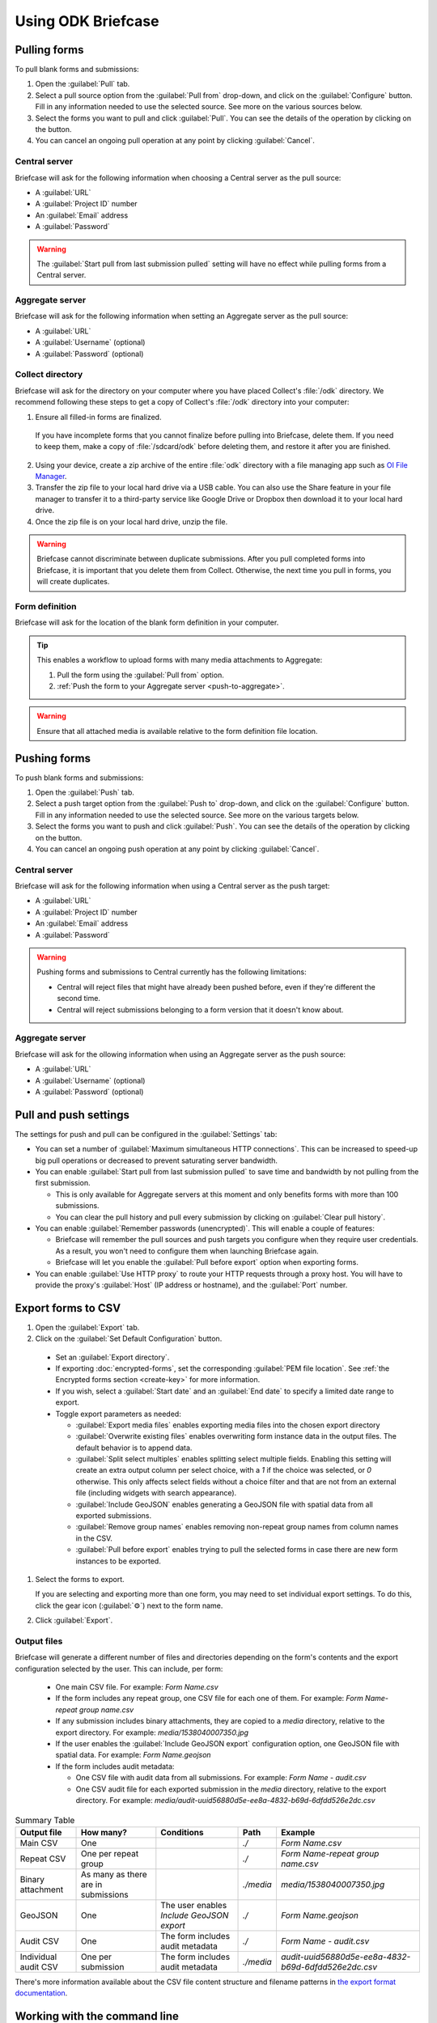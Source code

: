 Using ODK Briefcase
======================

.. _pull-forms:

Pulling forms
-------------

To pull blank forms and submissions:

1. Open the :guilabel:`Pull` tab.

2. Select a pull source option from the :guilabel:`Pull from` drop-down, and click on the :guilabel:`Configure` button. Fill in any information needed to use the selected source. See more on the various sources below.

3. Select the forms you want to pull and click :guilabel:`Pull`. You can see the details of the operation by clicking on the |details-button| button.

4. You can cancel an ongoing pull operation at any point by clicking :guilabel:`Cancel`.

.. _pull-from-central:

Central server
~~~~~~~~~~~~~~

Briefcase will ask for the following information when choosing a Central server as the pull source:

- A :guilabel:`URL`
- A :guilabel:`Project ID` number
- An :guilabel:`Email` address
- A :guilabel:`Password`

.. warning::

  The :guilabel:`Start pull from last submission pulled` setting will have no effect while pulling forms from a Central server.

.. _pull-from-aggregate:

Aggregate server
~~~~~~~~~~~~~~~~

Briefcase will ask for the following information when setting an Aggregate server as the pull source:

- A :guilabel:`URL`
- A :guilabel:`Username` (optional)
- A :guilabel:`Password` (optional)

.. _pull-from-collect:

Collect directory
~~~~~~~~~~~~~~~~~

Briefcase will ask for the directory on your computer where you have placed Collect's :file:`/odk` directory. We recommend following these steps to get a copy of Collect's :file:`/odk` directory into your computer:

1. Ensure all filled-in forms are finalized.

  If you have incomplete forms that you cannot finalize before pulling into Briefcase, delete them. If you need to keep them, make a copy of :file:`/sdcard/odk` before deleting them, and restore it after you are finished.

2. Using your device, create a zip archive of the entire :file:`odk` directory with a file managing app such as `OI File Manager <https://play.google.com/store/apps/details?id=org.openintents.filemanager>`_.
3. Transfer the zip file to your local hard drive via a USB cable. You can also use the Share feature in your file manager to transfer it to a third-party service like Google Drive or Dropbox then download it to your local hard drive.
4. Once the zip file is on your local hard drive, unzip the file.

.. warning::

  Briefcase cannot discriminate between duplicate submissions. After you pull completed forms into Briefcase, it is important that you delete them from Collect. Otherwise, the next time you pull in forms, you will create duplicates.

.. _pull-form-definition:

Form definition
~~~~~~~~~~~~~~~

Briefcase will ask for the location of the blank form definition in your computer.

.. tip::

  This enables a workflow to upload forms with many media attachments to Aggregate:

  #. Pull the form using the :guilabel:`Pull from` option.
  #. :ref:`Push the form to your Aggregate server <push-to-aggregate>`.

.. warning::

  Ensure that all attached media is available relative to the form definition file location.

.. _push-forms:

Pushing forms
-------------

To push blank forms and submissions:

1. Open the :guilabel:`Push` tab.

2. Select a push target option from the :guilabel:`Push to` drop-down, and click on the :guilabel:`Configure` button. Fill in any information needed to use the selected source. See more on the various targets below.

3. Select the forms you want to push and click :guilabel:`Push`. You can see the details of the operation by clicking on the |details-button| button.

4. You can cancel an ongoing push operation at any point by clicking :guilabel:`Cancel`.

.. _push-to-central:

Central server
~~~~~~~~~~~~~~

Briefcase will ask for the following information when using a Central server as the push target:

- A :guilabel:`URL`
- A :guilabel:`Project ID` number
- An :guilabel:`Email` address
- A :guilabel:`Password`

.. warning::

  Pushing forms and submissions to Central currently has the following limitations:

  - Central will reject files that might have already been pushed before, even if they're different the second time.
  - Central will reject submissions belonging to a form version that it doesn't know about.

.. _push-to-aggregate:

Aggregate server
~~~~~~~~~~~~~~~~

Briefcase will ask for the ollowing information when using an Aggregate server as the push source:

- A :guilabel:`URL`
- A :guilabel:`Username` (optional)
- A :guilabel:`Password` (optional)

.. _pull-push-settings:

Pull and push settings
----------------------

The settings for push and pull can be configured in the :guilabel:`Settings` tab:

- You can set a number of :guilabel:`Maximum simultaneous HTTP connections`. This can be increased to speed-up big pull operations or decreased to prevent saturating server bandwidth.

- You can enable :guilabel:`Start pull from last submission pulled` to save time and bandwidth by not pulling from the first submission.

  - This is only available for Aggregate servers at this moment and only benefits forms with more than 100 submissions.

  - You can clear the pull history and pull every submission by clicking on :guilabel:`Clear pull history`.

- You can enable :guilabel:`Remember passwords (unencrypted)`. This will enable a couple of features:

  - Briefcase will remember the pull sources and push targets you configure when they require user credentials. As a result, you won't need to configure them when launching Briefcase again.

  - Briefcase will let you enable the :guilabel:`Pull before export` option when exporting forms.

- You can enable :guilabel:`Use HTTP proxy` to route your HTTP requests through a proxy host. You will have to provide the proxy's :guilabel:`Host` (IP address or hostname), and the :guilabel:`Port` number.

.. _briefcase-export-to-csv:

Export forms to CSV
-------------------

#. Open the :guilabel:`Export` tab.
#. Click on the :guilabel:`Set Default Configuration` button.

  - Set an :guilabel:`Export directory`.
  - If exporting :doc:`encrypted-forms`, set the corresponding :guilabel:`PEM file location`. See :ref:`the Encrypted forms section <create-key>` for more information.
  - If you wish, select a :guilabel:`Start date` and an :guilabel:`End date` to specify a limited date range to export.
  - Toggle export parameters as needed:

    - :guilabel:`Export media files` enables exporting media files into the chosen export directory
    - :guilabel:`Overwrite existing files` enables overwriting form instance data in the output files. The default behavior is to append data.
    - :guilabel:`Split select multiples` enables splitting select multiple fields. Enabling this setting will create an extra output column per select choice, with a `1` if the choice was selected, or `0` otherwise. This only affects select fields without a choice filter and that are not from an external file (including widgets with search appearance).
    - :guilabel:`Include GeoJSON` enables generating a GeoJSON file with spatial data from all exported submissions.
    - :guilabel:`Remove group names` enables removing non-repeat group names from column names in the CSV.
    - :guilabel:`Pull before export` enables trying to pull the selected forms in case there are new form instances to be exported.

#. Select the forms to export.

   If you are selecting and exporting more than one form, you may need to set individual export settings. To do this, click the gear icon (:guilabel:`⚙`) next to the form name.

#. Click :guilabel:`Export`.

Output files
~~~~~~~~~~~~

Briefcase will generate a different number of files and directories depending on the form's contents and the export configuration selected by the user. This can include, per form:

  - One main CSV file. For example: `Form Name.csv`
  - If the form includes any repeat group, one CSV file for each one of them. For example: `Form Name-repeat group name.csv`
  - If any submission includes binary attachments, they are copied to a `media` directory, relative to the export directory. For example: `media/1538040007350.jpg`
  - If the user enables the :guilabel:`Include GeoJSON export` configuration option, one GeoJSON file with spatial data. For example: `Form Name.geojson`
  - If the form includes audit metadata:

    - One CSV file with audit data from all submissions. For example: `Form Name - audit.csv`
    - One CSV audit file for each exported submission in the `media` directory, relative to the export directory. For example: `media/audit-uuid56880d5e-ee8a-4832-b69d-6dfdd526e2dc.csv`

.. csv-table:: Summary Table
  :header: Output file, How many?, Conditions, Path, Example

  Main CSV, One, , `./`, `Form Name.csv`
  Repeat CSV, One per repeat group, , `./`, `Form Name-repeat group name.csv`
  Binary attachment, As many as there are in submissions, , `./media`, `media/1538040007350.jpg`
  GeoJSON, One, The user enables `Include GeoJSON export`, `./`, `Form Name.geojson`
  Audit CSV, One, The form includes audit metadata, `./`, `Form Name - audit.csv`
  Individual audit CSV, One per submission, The form includes audit metadata, `./media`, `audit-uuid56880d5e-ee8a-4832-b69d-6dfdd526e2dc.csv`

There's more information available about the CSV file content structure and filename patterns in `the export format documentation`_.

.. _the export format documentation: https://github.com/opendatakit/briefcase/blob/master/docs/export-format.md

.. _cli-use:

Working with the command line
-----------------------------

Briefcase has a command line interface (CLI) to enable scripting of many of the actions that can be taken in the graphical user interface (GUI).

.. versionadded:: 1.4.4
  A CLI was added.

.. versionadded:: 1.9.0
  The CLI first takes an operation parameter and then modifiers to that operation

.. _briefcase-cli-help:

Getting CLI help
~~~~~~~~~~~~~~~~

To get help about the command line operation:

.. code-block:: console

  $ java -jar {path/to/briefcase-jar-file} --help

.. _pull-from-aggregate-cli:

Pulling forms from Aggregate
~~~~~~~~~~~~~~~~~~~~~~~~~~~~

- CLI flag: `-plla` or `--pull_aggregate`
- Usage:

  .. code-block:: console

      $ java -jar {path/to/briefcase-jar-file} --pull_aggregate --storage_directory {path/to/briefcase-storage-location} --aggregate_url {aggregate-url} --odk_username {username} --odk_password {password}

- Help section:

  .. code-block:: none

      Params for -plla operation:
        -p,--odk_password <arg>              ODK Password
        -sd,--storage_directory <arg>        Briefcase storage directory
        -u,--odk_username <arg>              ODK Username
        -url,--aggregate_url <arg>           Aggregate server URL
      Optional params for -plla operation:
        -id,--form_id <arg>                  Form ID
        -ii,--include_incomplete             Include incomplete submissions
        -mhc,--max_http_connections <arg>    Maximum simultaneous HTTP connections (defaults to 8)
        -sfd,--start_from_date <arg>         Start pull from date
        -sfl,--start_from_last               Start pull from last submission pulled

.. warning::

  This CLI operation **will pull all forms** Briefcase has permissions to if no `-id` parameter is defined.

.. _pull-from-collect-cli:

Pulling forms from Collect
~~~~~~~~~~~~~~~~~~~~~~~~~~

This command assumes you have already copied and unzipped the :file:`odk` file :ref:`as described here <pull-from-collect>`.

- CLI flag: `-pc` or `--pull_collect`
- Usage:

  .. code-block:: console

      $ java -jar {path/to/briefcase-jar-file} --pull_collect --storage_directory {path/to/briefcase-storage-location} --odk_directory {path/to/unzipped-odk-file}

- Help section:

  .. code-block:: none

      Params for -pc operation:
        -od,--odk_directory <arg>           ODK directory
        -sd,--storage_directory <arg>       Briefcase storage directory
      Optional params for -pc operation:
        -id,--form_id <arg>                 Form ID

.. warning::

  This CLI operation **will pull all forms** present on the :file:`odk` directory if no `-id` parameter is defined.

.. _push-to-aggregate-cli:

Pushing forms to Aggregate
~~~~~~~~~~~~~~~~~~~~~~~~~~

- CLI flag: `-psha` or `--push_aggregate`
- Usage:

  .. code-block:: console

      $ java -jar {path/to/briefcase-jar-file} --push_aggregate --form_id {form-id} --storage_directory {path/to/briefcase-storage-location} --aggregate_url {aggregate-url} --odk_username {username} --odk_password {password}

- Help section:

  .. code-block:: none

      Params for -psha operation:
        -id,--form_id <arg>                  Form ID
        -p,--odk_password <arg>              ODK Password
        -sd,--storage_directory <arg>        Briefcase storage directory
        -u,--odk_username <arg>              ODK Username
        -url,--aggregate_url <arg>           Aggregate server URL
      Optional params for -psha operation:
        -fsb,--force_send_blank              Force sending the blank form to the Aggregate instance
        -mhc,--max_http_connections <arg>    Maximum simultaneous HTTP connections (defaults to 8)

.. warning::

  This CLI operation will only update the blank form if it does not already exist, whereas the GUI will always update the form.

.. _export-to-csv-cli:

Exporting forms to CSV
~~~~~~~~~~~~~~~~~~~~~~

- CLI flag: `-e` or `--export`
- Usage:

  .. code-block:: console

    $ java -jar {path/to/briefcase-jar-file} --export --form_id {form-id} --storage_directory {path/to/briefcase-storage-location} --export_directory {path/to/output-directory} --export_filename {output-file-name.csv}

- Help section:

  .. code-block:: none

      Params for -e operation:
        -ed,--export_directory <arg>        Export directory
        -f,--export_filename <arg>          Filename for export operation
        -id,--form_id <arg>                 Form ID
        -sd,--storage_directory <arg>       Briefcase storage directory
      Optional params for -e operation:
        -em,--exclude_media_export          Exclude media in export
        -end,--export_end_date <arg>        Export end date (inclusive) (yyyy-MM-dd or yyyy/MM/dd)
        -ig,--include_geojson               Include a GeoJSON file with spatial data
        -oc,--overwrite_csv_export          Overwrite files during export
        -pb,--pull_before                   Pull before export
        -pf,--pem_file <arg>                PEM file for form decryption
        -rgn,--remove_group_names           Remove group names from column names
        -ssm,--split_select_multiples       Split select multiple fields
        -start,--export_start_date <arg>    Export start date (inclusive) (yyyy-MM-dd or yyyy/MM/dd)

.. _clear-saved-preferences:

Clear saved preferences
~~~~~~~~~~~~~~~~~~~~~~~

- CLI flag: `-c` or `--clear_prefs`
- Usage:

  .. code-block:: console

    $ java -jar {path/to/briefcase-jar-file} --clear_prefs

.. _briefcase-log-files:

Briefcase log files
-------------------

Briefcase creates a log file with warnings and errors that might be useful for troubleshooting.

.. _briefcase-default-log-file-location:

Default log file location
~~~~~~~~~~~~~~~~~~~~~~~~~

If something goes wrong while using Briefcase and you look for help, it's possible that you're asked to provide your log file.

The default location for the log file is the directory where you are when launching Briefcase, and the default filename is "briefcase.log"

Briefcase will create the log file on launch if it doesn't previously exist. Otherwise, it will append lines at the end of a pre-existing log file.

.. _briefcase-custom-log-configuration:

How to use a custom log configuration
~~~~~~~~~~~~~~~~~~~~~~~~~~~~~~~~~~~~~

Optionally, you can use a custom log configuration file to override the default log settings on Briefcase.

First, you need to create a "logback.xml" file somewhere in your computer to contain your custom log configuration. This is a sample configuration file you can use as a template:

.. code-block:: xml

  <configuration>
    <appender name="ROLLINGFILE" class="ch.qos.logback.core.rolling.RollingFileAppender">
      <file>briefcase.log</file>
      <rollingPolicy class="ch.qos.logback.core.rolling.TimeBasedRollingPolicy">
        <fileNamePattern>briefcase.%d{yyyy-MM-dd}.log</fileNamePattern>
        <maxHistory>30</maxHistory>
        <totalSizeCap>100MB</totalSizeCap>
      </rollingPolicy>
      <encoder>
        <pattern>%d [%thread] %-5level %logger{36} - %msg%n</pattern>
      </encoder>
    </appender>

    <root level="info">
      <appender-ref ref="ROLLINGFILE" />
    </root>
  </configuration>


Check the full syntax of Logback configuration files `here`_.

  .. _here: https://logback.qos.ch/manual/configuration.html#syntax

You can set all sorts of new log configurations to adapt Briefcase to your needs:

 - Set a fixed log file location
 - Fine tune the log's verbosity by setting a different log level
 - Silence specific log lines while keeping others
 - Set a custom log format (see the `Encoders`_ chapter)
 - Set custom appenders, to define a file rolling policy (daily, by log file size, for example), for example (see the `Appenders`_ chapter)

  .. _Encoders: https://logback.qos.ch/manual/encoders.html
  .. _Appenders: https://logback.qos.ch/manual/appenders.html

Once you have your configuration file ready, you can use it by adding a `-Dlogging.config` argument when launching Briefcase:

.. code-block:: console

  $ java -Dlogging.config="{path/to/logback.xml}" -jar {path/to/briefcase-jar-file}

.. |details-button| image:: img/briefcase-using/details-button.png
   :align: top
